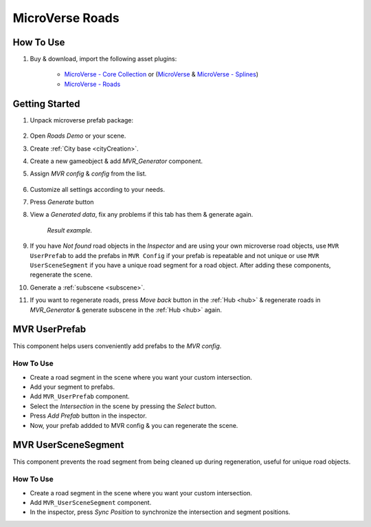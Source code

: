 .. _mvr:

MicroVerse Roads
============

How To Use
------------

#. Buy & download, import the following asset plugins:

	* `MicroVerse - Core Collection <https://assetstore.unity.com/packages/tools/terrain/microverse-core-collection-232976>`_ or (`MicroVerse <https://assetstore.unity.com/packages/tools/terrain/microverse-232972>`_ & `MicroVerse - Splines <https://assetstore.unity.com/packages/tools/terrain/microverse-splines-232974>`_)
	* `MicroVerse - Roads <https://assetstore.unity.com/packages/tools/terrain/microverse-roads-208590>`_

Getting Started
------------

#. Unpack microverse prefab package:

	.. image:: /images/integration/mvr1.png

#. Open `Roads Demo` or your scene.
#. Create :ref:`City base <cityCreation>`.
#. Create a new gameobject & add `MVR_Generator` component.
#. Assign `MVR config` & `config` from the list. 

	.. image:: /images/integration/mvr2.png
	
#. Customize all settings according to your needs.
#. Press `Generate` button
#. View a `Generated data`, fix any problems if this tab has them & generate again.

	.. image:: /images/integration/mvr3.png
	`Result example.`
		
#. If you have `Not found` road objects in the `Inspector` and are using your own microverse road objects, use ``MVR UserPrefab`` to add the prefabs in ``MVR Config`` if your prefab is repeatable and not unique or use ``MVR UserSceneSegment`` if you have a unique road segment for a road object. After adding these components, regenerate the scene.
#. Generate a :ref:`subscene <subscene>`.
#. If you want to regenerate roads, press `Move back` button in the :ref:`Hub <hub>` & regenerate roads in `MVR_Generator` & generate subscene in the :ref:`Hub <hub>` again.

MVR UserPrefab
------------

This component helps users conveniently add prefabs to the `MVR config`.

How To Use
~~~~~~~~~~~~

* Create a road segment in the scene where you want your custom intersection.
* Add your segment to prefabs.
* Add ``MVR_UserPrefab`` component.
* Select the `Intersection` in the scene by pressing the `Select` button.
* Press `Add Prefab` button in the inspector.
* Now, your prefab addded to MVR config & you can regenerate the scene.

MVR UserSceneSegment
------------

This component prevents the road segment from being cleaned up during regeneration, useful for unique road objects.

How To Use
~~~~~~~~~~~~

* Create a road segment in the scene where you want your custom intersection.
* Add ``MVR_UserSceneSegment`` component.
* In the inspector, press `Sync Position` to synchronize the intersection and segment positions.
